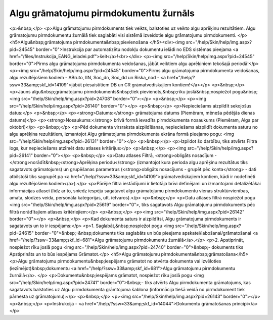 .. 681 ==========================================Algu grāmatojumu pirmdokumentu žurnāls========================================== <p>&nbsp;</p>
<p>Algu grāmatojumu pirmdokuments tiek veikts, balstoties uz veikto algu aprēķinu rezultātiem. Algu grāmatojumu pirmdokumentu žurnālā tiek saglabāti visi sistēmā izveidotie algu grāmatojumu pirmdokumenti. </p>
<h5>Algu&nbsp;grāmatojuma pirmdokumenta&nbsp;pievienošana </h5><div><img src="/help/Skin/help/img.aspx?pid=24545" border="0">Instrukcija par automatizētu nodokļu dokumentu ielādi no EDS sistēmas pieejama <a href="/files/Instrukcija_EANG_ieladei.pdf">šeit</a>!<br></div>
<p><img src="/help/Skin/help/img.aspx?pid=24545" border="0">Pirms algu grāmatojuma pirmdokumenta veidošanas, jābūt veiktiem algu aprēķiniem tekošajā periodā!</p>
<p><img src="/help/Skin/help/img.aspx?pid=24545" border="0">Pirms algu grāmatojuma pirmdokumenta veidošanas, algu rezultējošiem kodiem - ABruto, IIN, Soc_dn, Soc_dd un Riska_nod - <a href="/help/?ssw=33&amp;skf_id=14109">jābūt piesaistītiem DB un CR grāmatvediskajiem kontiem!</a></p>
<p>&nbsp;</p>
<p>Jauns algu&nbsp;grāmatojumu pirmdokuments&nbsp;tiek pievienots,&nbsp;rīku joslā&nbsp;nospiežot pogu&nbsp;<img src="/help/Skin/help/img.aspx?pid=24708" border="0">:</p>
<p>&nbsp;</p>
<p><img src="/help/Skin/help/img.aspx?pid=26140" border="0"></p>
<p>&nbsp;</p>
<p>Nepieciešams aizpildīt sekojošus datus:</p>
<p>&nbsp;</p>
<p><strong>Datums:</strong> grāmatojuma datums (Piemēram, mēneša pēdējās dienas datums)</p>
<p><strong>Nosaukums:</strong> brīvā formā ievadīts pirmdokumenta nosaukums (Piemēram, Alga par oktobri)</p>
<p>&nbsp;</p>
<p>Pēd dokumenta virsraksta aizpildīšanas, nepieciešams aizpildīt dokumenta saturu no algu aprēķina rezultātiem, izmantojot Algu grāmatojuma pirmdokumenta ekrāna formā pieejamo pogu: <img src="/help/Skin/help/img.aspx?pid=26131" border="0"></p>
<p>&nbsp;</p>
<p>Izpildot šo darbību, tiks atvērts Filtra logs, kur nepieciešams atzīmēt datu atlases kritērijus:</p>
<p>&nbsp;</p>
<p><img src="/help/Skin/help/img.aspx?pid=26141" border="0"></p>
<p>&nbsp;</p>
<p>Datu atlases Filtrā, <strong>obligāts nosacījum - </strong>norādīt&nbsp;<strong>Aprēķina periodu</strong> (izmantojot kura perioda algu aprēķinu rezultātus tiks sagatavots grāmatojums) un grupēšanas parametrus (<strong>obligāts nosacījums - grupēt pēc konta</strong> - dati atbilstoši tiks sagrupēt pa <a href="/help/?ssw=33&amp;skf_id=14109">grāmatvediskajiem kontiem, kādi ir nodefinēti algu rezultējošiem kodiem</a>).</p>
<p>Pārējie filtra iestādījumi ir lietotāja brīvi definējami un izmantojami detalizētākai informācijas atlasei (līdz ar to, sniedz iespēju sagatavot algu grāmatojumu pirmdokumentu vienas struktūrvienības, amata, slodzes veida, personāla kategorijas, utt. ietvaros).</p>
<p>&nbsp;</p>
<p>Datu atlases filtrā nospiežot pogu <img src="/help/Skin/help/img.aspx?pid=25619" border="0">, tiks sagatavots Algu grāmatojumu pirmdokuments pēc filtrā norādītajiem atlases kritēriejiem:</p>
<p>&nbsp;</p>
<p><img src="/help/Skin/help/img.aspx?pid=26142" border="0"></p>
<p>&nbsp;</p>
<p>Kad dokumenta saturs ir aizpildītsi, Algu grāmatojuma pirmdokuments ir sagatavots un to ir iespējams:</p>
<p>1. Saglabāt,&nbsp;nospiežot pogu <img src="/help/Skin/help/img.aspx?pid=24615" border="0">&nbsp;-&nbsp;dokuments tiks saglabāts un būs pieejams apskatei/labošanai/grāmatošanai <a href="/help/?ssw=33&amp;skf_id=681">Algu grāmatojumu pirmdokumentu žurnālā</a>.</p>
<p>2. Apstiprināt, nospiežot rīku joslā pogu <img src="/help/Skin/help/img.aspx?pid=24740" border="0">&nbsp;- dokuments tiks Apstiprināts un to būs iespējams Grāmatot.</p>
<h5>Algu grāmatojumu pirmdokumenta&nbsp;grāmatošana</h5>
<p>Algu grāmatojumu pirmdokumentu&nbsp;iespējams grāmatot no atvērta dokumenta vai izvēloties (iezīmējot)&nbsp;dokumentu <a href="/help/?ssw=33&amp;skf_id=681">Algu grāmatojumu pirmdokumentu žurnālā</a>. </p>
<p>Dokumentu&nbsp;iespējams grāmatot, nospiežot rīku joslā pogu <img src="/help/Skin/help/img.aspx?pid=24741" border="0">&nbsp;- tiks atvērts Algu pirmdokumenta grāmatojums, kas sagatavots balstoties uz Algu pirmdokumenta grāmtojuma šablona (informācija tiešā veidā no pirmdokument tiek pārnesta uz grāmatojumu):</p>
<p>&nbsp;</p>
<p><img src="/help/Skin/help/img.aspx?pid=26143" border="0"></p>
<p>&nbsp;</p>
<p>Instrukcija - <a href="/help/?ssw=33&amp;skf_id=14044">Dokumentu grāmatošanas principi</a></p> 